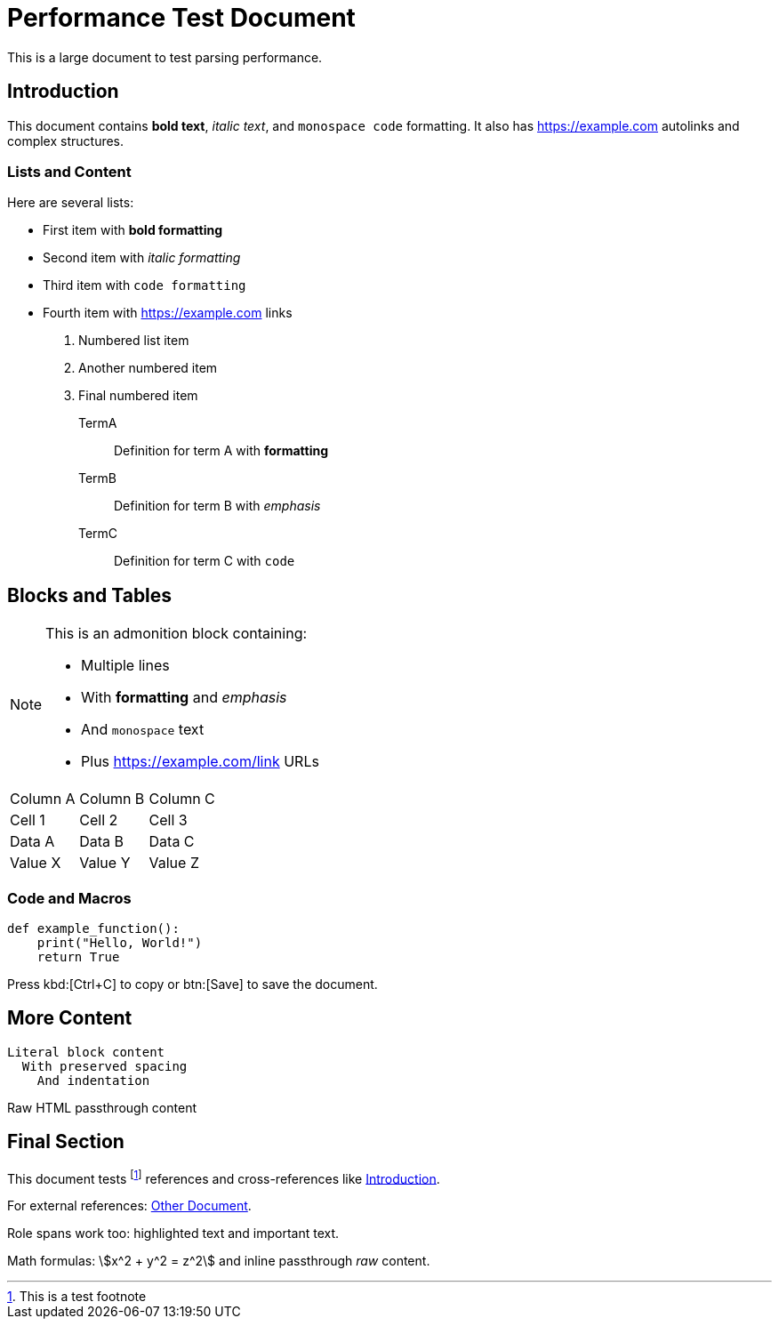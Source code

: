 = Performance Test Document

This is a large document to test parsing performance.

== Introduction

This document contains *bold text*, _italic text_, and `monospace code` formatting.
It also has https://example.com autolinks and complex structures.

=== Lists and Content

Here are several lists:

* First item with *bold formatting*
* Second item with _italic formatting_
* Third item with `code formatting`
* Fourth item with https://example.com links

1. Numbered list item
2. Another numbered item
3. Final numbered item

TermA:: Definition for term A with *formatting*
TermB:: Definition for term B with _emphasis_
TermC:: Definition for term C with `code`

== Blocks and Tables

[NOTE]
====
This is an admonition block containing:

- Multiple lines
- With *formatting* and _emphasis_
- And `monospace` text
- Plus https://example.com/link URLs
====

|===
|Column A|Column B|Column C
|Cell 1|Cell 2|Cell 3
|Data A|Data B|Data C
|Value X|Value Y|Value Z
|===

=== Code and Macros

----
def example_function():
    print("Hello, World!")
    return True
----

Press kbd:[Ctrl+C] to copy or btn:[Save] to save the document.

== More Content

....
Literal block content
  With preserved spacing
    And indentation
....

++++
<div class="custom">
  <p>Raw HTML passthrough content</p>
</div>
++++

== Final Section

This document tests footnote:[This is a test footnote] references and
cross-references like <<Introduction>>.

For external references: xref:other.adoc[Other Document].

Role spans work too: [.highlight]#highlighted text# and [.important]#important text#.

Math formulas: stem:[x^2 + y^2 = z^2] and inline passthrough +++<em>raw</em>+++ content.
